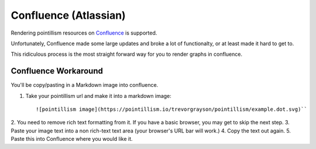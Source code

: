 Confluence (Atlassian)
======================

Rendering pointillism resources on \
`Confluence <https://www.atlassian.com/software/confluence>`_ \
is supported.

Unfortunately, Confluence made some large updates and broke a 
lot of functionalty, or at least made it hard to get to.

This ridiculous process is the most straight forward way for you 
to render graphs in confluence.

Confluence Workaround
---------------------

You'll be copy/pasting in a Markdown image into confluence.

1. Take your pointillism url and make it into a markdown image::

   ![pointillism image](https://pointillism.io/trevorgrayson/pointillism/example.dot.svg)``

2. You need to remove rich text formatting from it. \
If you have a basic browser, you may get to skip the next step.
3. Paste your image text into a non rich-text text area (your browser's URL bar will work.)
4. Copy the text out again.
5. Paste this into Confluence where you would like it.

